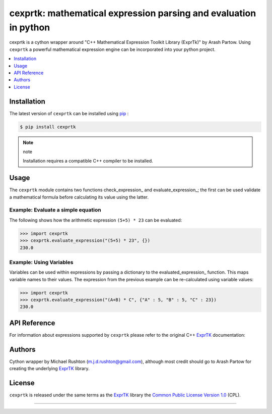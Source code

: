 ******************************************************************
cexprtk: mathematical expression parsing and evaluation in python
******************************************************************

cexprtk is a cython wrapper around "C++ Mathematical Expression  Toolkit Library (ExprTk)"  by Arash Partow. Using ``cexprtk`` a powerful mathematical expression engine can be incorporated into your python project.


.. contents::
	:local:
	:depth: 1
	:backlinks: none


Installation
============

The latest version of ``cexprtk`` can be installed using `pip`_ :

.. code-block:: bash

	$ pip install cexprtk

.. note:: note

	Installation requires a compatible C++ compiler to be installed.


Usage
=====

The ``cexprtk`` module contains two functions check_expression_ and evaluate_expression_; the first can be used validate a mathematical formula before calculating its value using the latter.

Example: Evaluate a simple equation
-----------------------------------

The following shows how the arithmetic expression ``(5+5) * 23`` can be evaluated:

.. code-block:: python

	>>> import cexprtk
	>>> cexprtk.evaluate_expression("(5+5) * 23", {})
	230.0


Example: Using Variables
------------------------

Variables can be used within expressions by passing a dictionary to the evaluated_expression_ function. This maps variable names to their values. The expression from the previous example can be re-calculated using variable values:

.. code-block:: python

	>>> import cexprtk
	>>> cexprtk.evaluate_expression("(A+B) * C", {"A" : 5, "B" : 5, "C" : 23})
	230.0


API Reference
=============

For information about expressions supported by ``cexprtk`` please refer to the original C++ `ExprTK`_ documentation:

.. function:: check_expression(expression)
	
	Check that expression can be parsed. If successful do nothing, if unsuccessful raise ParseException

	:param expression: Formula to be evaluated
	:type expression: str

	:raises ParseException: If expression is invalid.	


.. function:: evaluate_expression(expression, variables)

	Evaluate a mathematical formula using the exprtk library and return result.

	For more information about supported functions and syntax see the
	exprtk C++ library website http://code.google.com/p/exprtk/

	:param expression: Expression to be evaluated.
	:type expression: str

	:param variables: Dictionary containing variable name, variable value pairs to be used in expression.
	:type variables: dict

	:return: Evaluated expression
	:rtype float:

	:raises ParseException: if ``expression`` is invalid


Authors
=======

Cython wrapper by Michael Rushton (m.j.d.rushton@gmail.com), although most credit should go to Arash Partow for creating the underlying ExprTK_ library.


License
=======

``cexprtk`` is released under the same terms as the ExprTK_ library the `Common Public License Version 1.0`_ (CPL).


------------


.. _ExprTK: http://www.partow.net/programming/exprtk/index.html
.. _pip: http://www.pip-installer.org/en/latest/index.html
.. _Common Public License Version 1.0: http://opensource.org/licenses/cpl1.0.php
